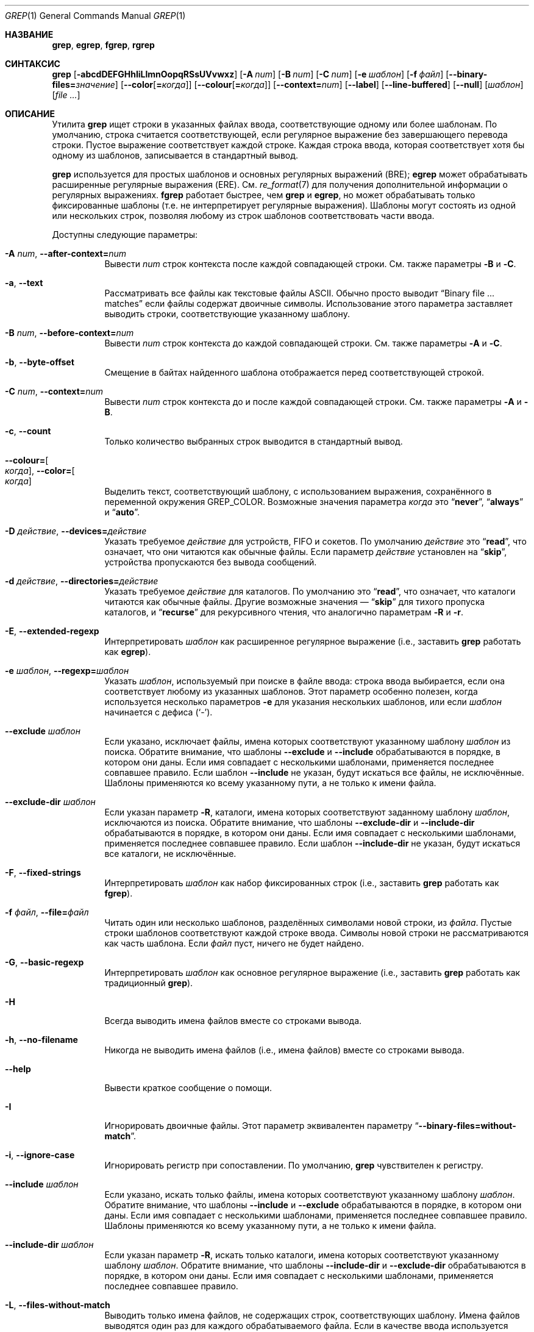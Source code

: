 .\"	$NetBSD: grep.1,v 1.2 2011/02/16 01:31:33 joerg Exp $
.\"	$OpenBSD: grep.1,v 1.38 2010/04/05 06:30:59 jmc Exp $
.\" Copyright (c) 1980, 1990, 1993
.\"	The Regents of the University of California.  All rights reserved.
.\"
.\" Redistribution and use in source and binary forms, with or without
.\" modification, are permitted provided that the following conditions
.\" are met:
.\" 1. Redistributions of source code must retain the above copyright
.\"    notice, this list of conditions and the following disclaimer.
.\" 2. Redistributions in binary form must reproduce the above copyright
.\"    notice, this list of conditions and the following disclaimer in the
.\"    documentation and/or other materials provided with the distribution.
.\" 3. Neither the name of the University nor the names of its contributors
.\"    may be used to endorse or promote products derived from this software
.\"    without specific prior written permission.
.\"
.\" THIS SOFTWARE IS PROVIDED BY THE REGENTS AND CONTRIBUTORS ``AS IS'' AND
.\" ANY EXPRESS OR IMPLIED WARRANTIES, INCLUDING, BUT NOT LIMITED TO, THE
.\" IMPLIED WARRANTIES OF MERCHANTABILITY AND FITNESS FOR A PARTICULAR PURPOSE
.\" ARE DISCLAIMED.  IN NO EVENT SHALL THE REGENTS OR CONTRIBUTORS BE LIABLE
.\" FOR ANY DIRECT, INDIRECT, INCIDENTAL, SPECIAL, EXEMPLARY, OR CONSEQUENTIAL
.\" DAMAGES (INCLUDING, BUT NOT LIMITED TO, PROCUREMENT OF SUBSTITUTE GOODS
.\" OR SERVICES; LOSS OF USE, DATA, OR PROFITS; OR BUSINESS INTERRUPTION)
.\" HOWEVER CAUSED AND ON ANY THEORY OF LIABILITY, WHETHER IN CONTRACT, STRICT
.\" LIABILITY, OR TORT (INCLUDING NEGLIGENCE OR OTHERWISE) ARISING IN ANY WAY
.\" OUT OF THE USE OF THIS SOFTWARE, EVEN IF ADVISED OF THE POSSIBILITY OF
.\" SUCH DAMAGE.
.\"
.\"	@(#)grep.1	8.3 (Berkeley) 4/18/94
.\"
.Dd 18 декабря 2022
.Dt GREP 1
.Os
.Sh НАЗВАНИЕ
.Nm grep ,
.Nm egrep ,
.Nm fgrep ,
.Nm rgrep
.Нд утилита поиска шаблонов в файлах
.Sh СИНТАКСИС
.Nm grep
.Bk -words
.Op Fl abcdDEFGHhIiLlmnOopqRSsUVvwxz
.Op Fl A Ar num
.Op Fl B Ar num
.Op Fl C Ar num
.Op Fl e Ar шаблон
.Op Fl f Ar файл
.Op Fl Fl binary-files= Ns Ar значение
.Op Fl Fl color Ns Op Cm = Ns Ar когда
.Op Fl Fl colour Ns Op Cm = Ns Ar когда
.Op Fl Fl context= Ns Ar num
.Op Fl Fl label
.Op Fl Fl line-buffered
.Op Fl Fl null
.Op Ar шаблон
.Op Ar
.Ek
.Sh ОПИСАНИЕ
Утилита
.Nm grep
ищет строки в указанных файлах ввода,
соответствующие одному или более шаблонам.
По умолчанию, строка считается соответствующей,
если регулярное выражение
.RE (шаблон) соответствует строке ввода
без завершающего перевода строки.
Пустое выражение соответствует каждой строке.
Каждая строка ввода, которая соответствует хотя бы
одному из шаблонов, записывается в стандартный вывод.
.Pp
.Nm grep
используется для простых шаблонов и основных
регулярных выражений
.Pq BRE ;
.Nm egrep
может обрабатывать расширенные регулярные выражения
.Pq ERE .
См.
.Xr re_format 7
для получения дополнительной информации о
регулярных выражениях.
.Nm fgrep
работает быстрее, чем
.Nm grep
и
.Nm egrep ,
но может обрабатывать только фиксированные шаблоны
(т.е. не интерпретирует регулярные выражения).
Шаблоны могут состоять из одной или нескольких
строк, позволяя любому из строк шаблонов
соответствовать части ввода.
.Pp
Доступны следующие параметры:
.Bl -tag -width indent
.It Fl A Ar num , Fl Fl after-context= Ns Ar num
Вывести
.Ar num
строк контекста после каждой совпадающей строки.
См. также параметры
.Fl B
и
.Fl C .
.It Fl a , Fl Fl text
Рассматривать все файлы как текстовые файлы ASCII.
Обычно
.Nm
просто выводит
.Dq Binary file ... matches
если файлы содержат двоичные символы.
Использование этого параметра заставляет
.Nm
выводить строки, соответствующие указанному шаблону.
.It Fl B Ar num , Fl Fl before-context= Ns Ar num
Вывести
.Ar num
строк контекста до каждой совпадающей строки.
См. также параметры
.Fl A
и
.Fl C .
.It Fl b , Fl Fl byte-offset
Смещение в байтах найденного шаблона отображается
перед соответствующей строкой.
.It Fl C Ar num , Fl Fl context= Ns Ar num
Вывести
.Ar num
строк контекста до и после каждой совпадающей строки.
См. также параметры
.Fl A
и
.Fl B .
.It Fl c , Fl Fl count
Только количество выбранных строк выводится в
стандартный вывод.
.It Fl Fl colour= Ns Oo Ar когда Oc , Fl Fl color= Ns Oo Ar когда Oc
Выделить текст, соответствующий шаблону, с использованием
выражения,  сохранённого в переменной окружения 
.Ev GREP_COLOR .
Возможные значения параметра 
.Ar когда 
это 
.Dq Cm never ,
.Dq Cm always 
и 
.Dq Cm auto .
.It Fl D Ar действие , Fl Fl devices= Ns Ar действие
Указать требуемое 
.Ar действие 
для устройств, FIFO и сокетов.
По умолчанию 
.Ar действие 
это 
.Dq Cm read ,
что означает, что они читаются как обычные файлы.
Если параметр 
.Ar действие 
установлен на 
.Dq Cm skip ,
устройства пропускаются без вывода сообщений.
.It Fl d Ar действие , Fl Fl directories= Ns Ar действие
Указать требуемое 
.Ar действие 
для каталогов.
По умолчанию это 
.Dq Cm read ,
что означает, что каталоги читаются как обычные файлы.
Другие возможные значения — 
.Dq Cm skip 
для тихого пропуска каталогов, и 
.Dq Cm recurse 
для рекурсивного чтения, что аналогично параметрам 
.Fl R 
и 
.Fl r .
.It Fl E , Fl Fl extended-regexp
Интерпретировать 
.Ar шаблон 
как расширенное регулярное выражение 
(i.e., заставить 
.Nm grep 
работать как 
.Nm egrep ) .
.It Fl e Ar шаблон , Fl Fl regexp= Ns Ar шаблон
Указать 
.Ar шаблон ,
используемый при поиске в файле ввода:
строка ввода выбирается, если она соответствует
любому из указанных шаблонов. Этот параметр особенно
полезен, когда используется несколько параметров 
.Fl e 
для указания нескольких шаблонов,
или если 
.Ar шаблон 
начинается с дефиса 
.Pq Sq - .
.It Fl Fl exclude Ar шаблон
Если указано, исключает файлы, имена которых
соответствуют указанному  шаблону 
.Ar шаблон 
из поиска.
Обратите внимание, что шаблоны 
.Fl Fl exclude 
и 
.Fl Fl include 
обрабатываются в порядке, в котором они даны.
Если имя совпадает с несколькими шаблонами,
применяется последнее совпавшее правило.
Если шаблон 
.Fl Fl include 
не указан, будут искаться все файлы, не исключённые.
Шаблоны применяются ко всему указанному пути, а не
только к имени файла.
.It Fl Fl exclude-dir Ar шаблон
Если указан параметр 
.Fl R ,
каталоги, имена которых соответствуют заданному шаблону 
.Ar шаблон ,
исключаются из поиска.
Обратите внимание, что шаблоны 
.Fl Fl exclude-dir 
и 
.Fl Fl include-dir 
обрабатываются в порядке, в котором они даны.
Если имя совпадает с несколькими шаблонами,
применяется последнее совпавшее правило.
Если шаблон 
.Fl Fl include-dir 
не указан, будут искаться все каталоги, не исключённые.
.It Fl F , Fl Fl fixed-strings
Интерпретировать 
.Ar шаблон 
как набор фиксированных строк
(i.e., заставить 
.Nm grep 
работать как 
.Nm fgrep ) .
.It Fl f Ar файл , Fl Fl file= Ns Ar файл
Читать один или несколько шаблонов, разделённых
символами новой строки, из 
.Ar файла .
Пустые строки шаблонов соответствуют каждой строке ввода.
Символы новой строки не рассматриваются как часть шаблона.
Если 
.Ar файл 
пуст, ничего не будет найдено.
.It Fl G , Fl Fl basic-regexp
Интерпретировать 
.Ar шаблон 
как основное регулярное выражение 
(i.e., заставить 
.Nm grep 
работать как традиционный 
.Nm grep ) .
.It Fl H
Всегда выводить имена файлов вместе со строками вывода.
.It Fl h , Fl Fl no-filename
Никогда не выводить имена файлов
.Pq i.e., имена файлов
вместе со строками вывода.
.It Fl Fl help
Вывести краткое сообщение о помощи.
.It Fl I
Игнорировать двоичные файлы.
Этот параметр эквивалентен параметру 
.Dq Fl Fl binary-files= Ns Cm without-match .
.It Fl i , Fl Fl ignore-case
Игнорировать регистр при сопоставлении.
По умолчанию, 
.Nm grep 
чувствителен к регистру.
.It Fl Fl include Ar шаблон
Если указано, искать только файлы, имена которых
соответствуют указанному шаблону 
.Ar шаблон .
Обратите внимание, что шаблоны 
.Fl Fl include 
и 
.Fl Fl exclude 
обрабатываются в порядке, в котором они даны.
Если имя совпадает с несколькими шаблонами,
применяется последнее совпавшее правило.
Шаблоны применяются ко всему указанному пути,
а не только к имени файла.
.It Fl Fl include-dir Ar шаблон
Если указан параметр 
.Fl R ,
искать только каталоги, имена которых соответствуют
указанному шаблону 
.Ar шаблон .
Обратите внимание, что шаблоны 
.Fl Fl include-dir 
и 
.Fl Fl exclude-dir 
обрабатываются в порядке, в котором они даны.
Если имя совпадает с несколькими шаблонами,
применяется последнее совпавшее правило.
.It Fl L , Fl Fl files-without-match
Выводить только имена файлов, не содержащих строк,
соответствующих шаблону. Имена файлов выводятся один
раз для каждого обрабатываемого файла. Если в качестве
ввода используется стандартный поток, выводится строка 
.Dq (standard input) ,
если не указан параметр 
.Fl Fl label .
.It Fl l , Fl Fl files-with-matches
Выводить только имена файлов, содержащих строки,
соответствующие шаблону.
.Nm grep 
будет искать в файле только до тех пор, пока не будет
найдено совпадение, что может уменьшить затраты
на поиск. Имена файлов выводятся один раз для каждого
обрабатываемого файла. Если в качестве ввода
используется стандартный поток, выводится строка 
.Dq (standard input) ,
если не указан параметр 
.Fl Fl label .
.It Fl Fl label
Метка для использования вместо строки 
.Dq (standard input)
для имени файла, если имя файла обычно выводится.
Этот параметр применяется к параметрам 
.Fl H ,
.Fl L 
и 
.Fl l .
.It Fl Fl mmap
Использовать 
.Xr mmap 2
вместо 
.Xr read 2
для чтения ввода, что может повысить производительность
в некоторых случаях, но может привести к неопределённому
поведению.
.It Fl m Ar num , Fl Fl max-count= Ns Ar num
Прекратить чтение файла после 
.Ar num
совпадений.
.It Fl n , Fl Fl line-number
Каждая строка вывода предваряется её относительным
номером строки в файле, начиная с строки 1.
Счётчик строк сбрасывается для каждого обрабатываемого
файла. Этот параметр игнорируется, если указаны параметры 
.Fl c ,
.Fl L ,
.Fl l 
или 
.Fl q .
.It Fl Fl null
Выводить байт нулевого значения после имени файла.
.It Fl O
Если указан параметр 
.Fl R ,
следовать символическим ссылкам только в том случае,
если они были явно указаны в командной строке.
По умолчанию символические ссылки не отслеживаются.
.It Fl o , Fl Fl only-matching
Выводить только совпадающие части строк.
.It Fl p
Если указан параметр 
.Fl R ,
символические ссылки не отслеживаются.
Это значение используется по умолчанию.
.It Fl q , Fl Fl quiet , Fl Fl silent
Тихий режим:
подавляет стандартный вывод.
.Nm grep 
будет искать в файле только до тех пор, пока не
будет найдено совпадение, что может уменьшить
затраты на поиск.
.It Fl R , Fl r , Fl Fl recursive
Рекурсивно искать в перечисленных подкаталогах
(i.e., заставить
.Nm grep
работать как
.Nm rgrep ) .
.It Fl S
Если указан параметр
.Fl R ,
следовать всем символическим ссылкам.
По умолчанию символические ссылки не отслеживаются.
.It Fl s , Fl Fl no-messages
Тихий режим.
Несуществующие и недоступные для чтения файлы игнорируются
(i.e., их сообщения об ошибках подавляются).
.It Fl U , Fl Fl binary
Искать в двоичных файлах, но не пытаться их выводить.
.It Fl u
Этот параметр не имеет эффекта и предоставляется только для
совместимости с GNU grep.
.It Fl V , Fl Fl version
Показать информацию о версии и завершить выполнение.
.It Fl v , Fl Fl invert-match
Выбираются строки, которые
.Em не
соответствуют ни одному из указанных шаблонов.
.It Fl w , Fl Fl word-regexp
Искать выражение как слово (будто окружённое
.Sq [[:<:]]
и
.Sq [[:>:]] ;
см.
.Xr re_format 7 ) .
Этот параметр не имеет эффекта, если также указан параметр
.Fl x .
.It Fl x , Fl Fl line-regexp
Выбираются только те строки ввода, которые полностью
соответствуют фиксированной строке или регулярному
выражению.
.It Fl y
Эквивалентно
.Fl i .
Устаревший.
.It Fl z , Fl Fl null-data
Рассматривать входные и выходные данные как
последовательности строк, разделённые нулевым
байтом вместо новой строки.
.It Fl Fl binary-files= Ns Ar значение
Контролирует поиск и вывод двоичных файлов.
Варианты:
.Bl -tag -compact -width "binary (default)"
.It Cm binary No (по умолчанию)
Искать в двоичных файлах, но не выводить их.
.It Cm without-match
Не искать в двоичных файлах.
.It Cm text
Рассматривать все файлы как текст.
.El
.It Fl Fl line-buffered
Принудительно использовать построчный буфер для вывода.
По умолчанию вывод буферизуется построчно, если
стандартный вывод является терминалом,
и блоками в противном случае.
.El
.Pp
Если аргументы файла не указаны, используется
стандартный ввод. Дополнительно, вместо имени
файла можно использовать
.Dq Cm -
, в любом месте, где допустимо имя файла, для
чтения со стандартного ввода.
Это включает как аргументы параметра
.Fl f ,
так и аргументы файла.
.Sh ОКРУЖЕНИЕ
Следующие переменные окружения влияют на выполнение
.Nm :
.Bl -tag -width "GREP_OPTIONS"
.It Ev GREP_COLOR
Эта переменная указывает цвет, используемый для
выделения соответствующего (не пустого) текста.
.It Ev GREP_OPTIONS
Эта переменная указывает параметры по умолчанию,
которые будут размещены перед любыми явно заданными
параметрами. Она может вызывать проблемы с
переносимыми сценариями.
.It Ev TERM
Эта переменная указывает тип терминала, консоли или
устройства отображения, который будет использоваться.
См.
.Xr term 7 .
.El
.Sh КОД ЗАВЕРШЕНИЯ
Утилита
.Nm grep
завершается с одним из следующих значений:
.Pp
.Bl -tag -width flag -compact
.It Li 0
Найдена одна или более строк.
.It Li 1
Строки не найдены.
.It Li \*(Gt1
Произошла ошибка.
.El
.Sh ПРИМЕРЫ
.Bl -dash
.It
Найти все вхождения шаблона
.Sq patricia
в файле:
.Pp
.Dl $ grep 'patricia' myfile
.It
То же самое, но искать только полные слова:
.Pp
.Dl $ grep -w 'patricia' myfile
.It
Подсчитать количество вхождений точного шаблона
.Sq FOO
:
.Pp
.Dl $ grep -c FOO myfile
.It
То же самое, но без учёта регистра:
.Pp
.Dl $ grep -c -i FOO myfile
.It
Найти все вхождения шаблона
.Ql .Pp
в начале строки:
.Pp
.Dl $ grep '^\e.Pp' myfile
.Pp
Апострофы обеспечивают, что
всё выражение обрабатывается
.Nm grep ,
а не оболочкой пользователя.
Символ каретки
.Ql ^
соответствует пустой строке в начале строки,
а
.Ql \e
экранирует символ
.Ql \&. ,
который в противном случае соответствует любому символу.
.It
Найти все строки в файле, которые не содержат слов
.Sq foo
или
.Sq bar :
.Pp
.Dl $ grep -v -e 'foo' -e 'bar' myfile
.It
Просмотреть файл
.Sq calendar ,
ищущий строки 19, 20 или 25 с использованием расширенных
регулярных выражений:
.Pp
.Dl $ egrep '19|20|25' calendar
.It
Показать совпадающие строки и имена файлов
.Sq *.h ,
которые содержат шаблон
.Sq FIXME .
Выполнить поиск рекурсивно, начиная с каталога
.Pa /usr/src/sys/arm
.Pp
.Dl $ grep -H -R FIXME --include="*.h" /usr/src/sys/arm/
.It
То же самое, но показать только имя файла:
.Pp
.Dl $ grep -l -R FIXME --include="*.h" /usr/src/sys/arm/
.It
Показать строки, содержащие текст
.Sq foo .
Совпадающая часть вывода выделяется цветом, и каждая строка
предваряется номером строки и смещением в файле для этих строк,
соответствующих шаблону.
.Pp
.Dl $ grep -b --colour -n foo myfile
.It
Показать строки, которые соответствуют расширенным
регулярным выражениям, считанным из стандартного ввода:
.Pp
.Dl $ echo -e 'Free\enBSD\enAll.*reserved' | grep -E -f - myfile
.It
Показать строки из вывода команды
.Xr pciconf 8 ,
которые соответствуют указанному расширенному регулярному
выражению вместе с тремя строками контекста до и одной
строкой контекста после:
.Pp
.Dl $ pciconf -lv | grep -B3 -A1 -E 'class.*=.*storage'
.It
Подавить вывод и использовать код выхода для вывода
соответствующего сообщения:
.Pp
.Dl $ grep -q foo myfile && echo File matches
.El
.Sh СМ. ТАКЖЕ
.Xr ed 1 ,
.Xr ex 1 ,
.Xr sed 1 ,
.Xr zgrep 1 ,
.Xr re_format 7
.Sh СТАНДАРТЫ
Утилита
.Nm
соответствует спецификации
.St -p1003.1-2008 .
.Pp
Флаги
.Op Fl AaBbCDdGHhILmopRSUVw
являются расширениями этой спецификации, и поведение
параметров
.Fl f
при использовании с пустым файлом шаблонов не определено.
.Pp
Все длинные параметры предоставлены для совместимости с
GNU-версиями этой утилиты.
.Pp
Исторические версии утилиты
.Nm grep
также поддерживали флаги
.Op Fl ruy .
Эта реализация поддерживает эти параметры;
однако их использование крайне не рекомендуется.
.Sh ИСТОРИЯ
Команда
.Nm grep
впервые появилась в
.At v6 .
